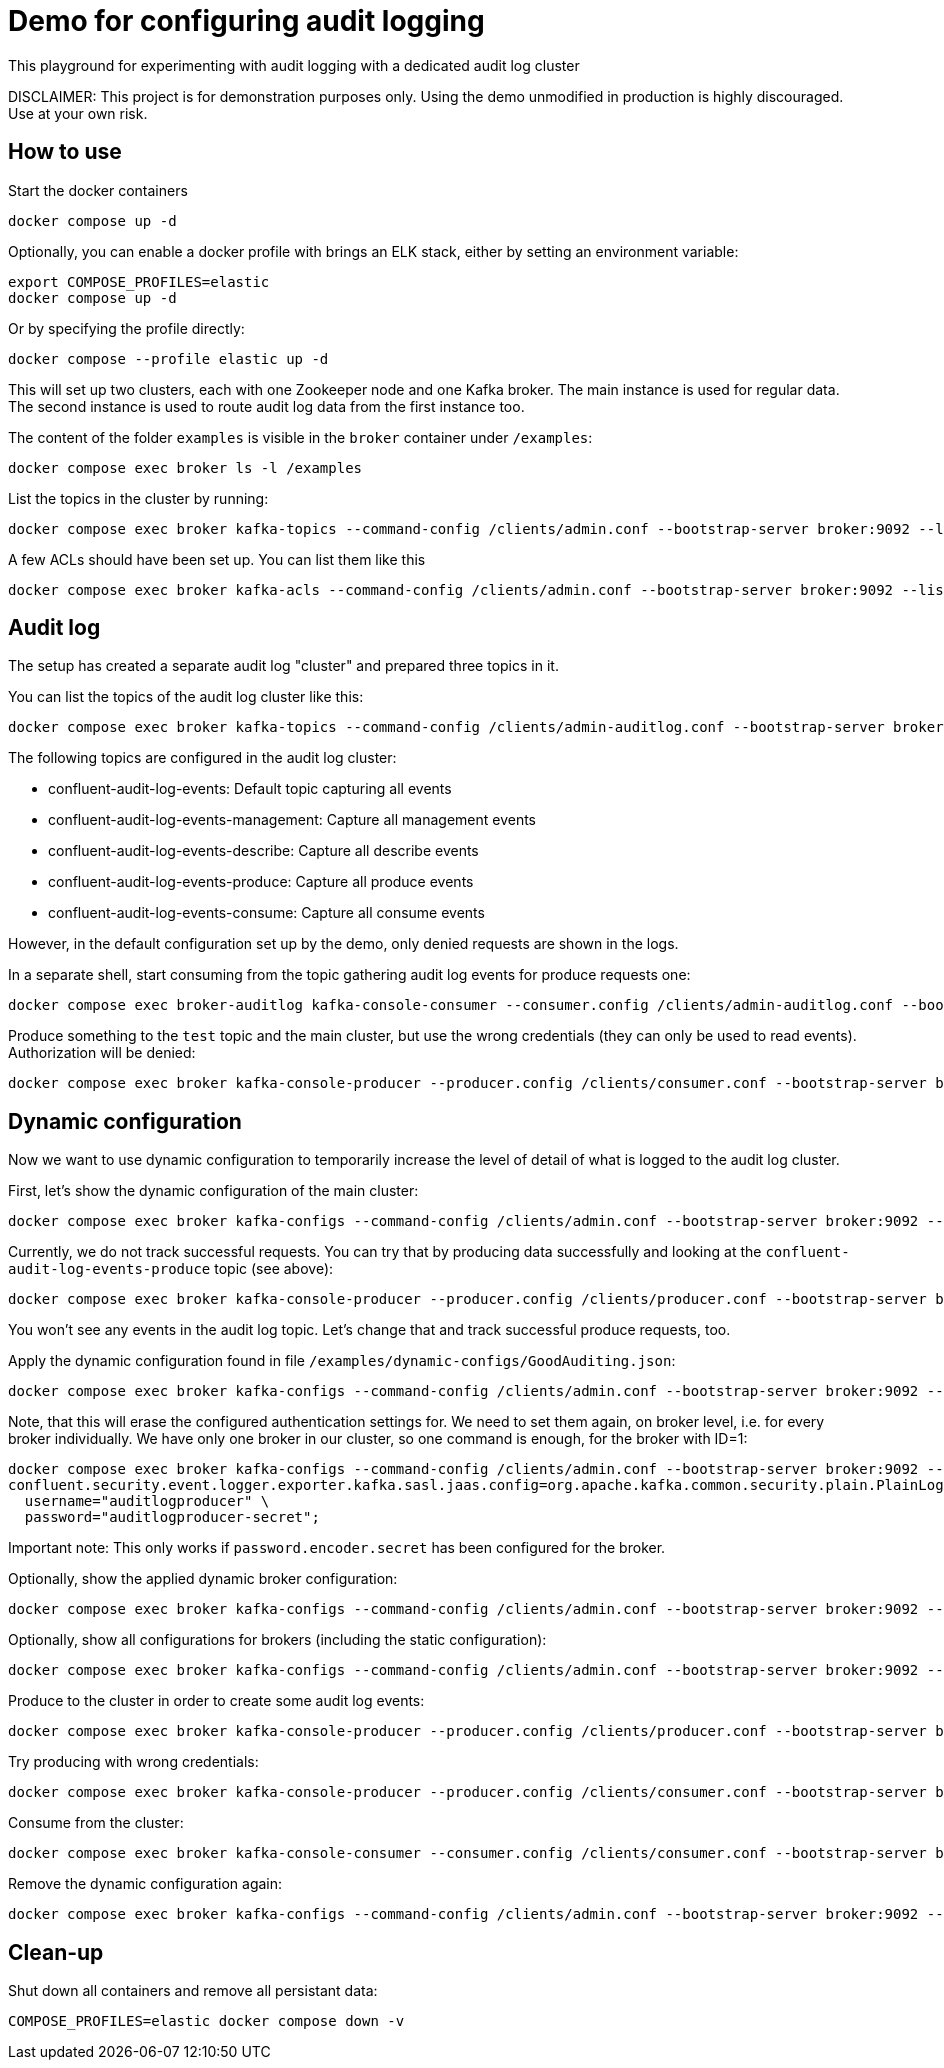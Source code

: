 = Demo for configuring audit logging

This playground for experimenting with audit logging with a dedicated audit log cluster

DISCLAIMER: This project is for demonstration purposes only. Using the demo unmodified in production is highly discouraged. Use at your own risk.

## How to use
Start the docker containers

```shell
docker compose up -d
```

Optionally, you can enable a docker profile with brings an ELK stack, either by setting an environment variable:

```shell
export COMPOSE_PROFILES=elastic
docker compose up -d
```

Or by specifying the profile directly:

```shell
docker compose --profile elastic up -d
```

This will set up two clusters, each with one Zookeeper node and one Kafka broker. The main instance is used for regular data. The second instance is used to route audit log data from the first instance too.

The content of the folder `examples` is visible in the `broker` container under `/examples`:

```shell
docker compose exec broker ls -l /examples
```

List the topics in the cluster by running:

```shell
docker compose exec broker kafka-topics --command-config /clients/admin.conf --bootstrap-server broker:9092 --list
```


A few ACLs should have been set up. You can list them like this::

```shell
docker compose exec broker kafka-acls --command-config /clients/admin.conf --bootstrap-server broker:9092 --list
```

## Audit log

The setup has created a separate audit log "cluster" and prepared three topics in it.

You can list the topics of the audit log cluster like this:

```shell
docker compose exec broker kafka-topics --command-config /clients/admin-auditlog.conf --bootstrap-server broker-auditlog:9092 --list
```

The following topics are configured in the audit log cluster:

* confluent-audit-log-events: Default topic capturing all events
* confluent-audit-log-events-management: Capture all management events
* confluent-audit-log-events-describe: Capture all describe events
* confluent-audit-log-events-produce: Capture all produce events
* confluent-audit-log-events-consume: Capture all consume events

However, in the default configuration set up by the demo, only denied requests are shown in the logs.

In a separate shell, start consuming from the topic gathering audit log events for produce requests one:

```shell
docker compose exec broker-auditlog kafka-console-consumer --consumer.config /clients/admin-auditlog.conf --bootstrap-server broker-auditlog:9092 --topic confluent-audit-log-events-produce
```

Produce something to the `test` topic and the main cluster, but use the wrong credentials (they can only be used to read events).
Authorization will be denied:

```shell
docker compose exec broker kafka-console-producer --producer.config /clients/consumer.conf --bootstrap-server broker:9092 --topic test
```

## Dynamic configuration

Now we want to use dynamic configuration to temporarily increase the level of detail of what is logged to the audit log cluster.

First, let's show the dynamic configuration of the main cluster:

```shell
docker compose exec broker kafka-configs --command-config /clients/admin.conf --bootstrap-server broker:9092 --describe --entity-type brokers
```

Currently, we do not track successful requests. You can try that by producing data successfully and looking at the `confluent-audit-log-events-produce` topic (see above):

```shell
docker compose exec broker kafka-console-producer --producer.config /clients/producer.conf --bootstrap-server broker:9092 --topic test
```

You won't see any events in the audit log topic. Let's change that and track successful produce requests, too.

Apply the dynamic configuration found in file `/examples/dynamic-configs/GoodAuditing.json`:

```shell
docker compose exec broker kafka-configs --command-config /clients/admin.conf --bootstrap-server broker:9092 --alter --broker-defaults --add-config-file /examples/dynamic-configs/GoodAuditing.json
```

Note, that this will erase the configured authentication settings for. We need to set them again, on broker level, i.e. for every broker individually.
We have only one broker in our cluster, so one command is enough, for the broker with ID=1:

```shell
docker compose exec broker kafka-configs --command-config /clients/admin.conf --bootstrap-server broker:9092 --entity-type brokers --entity-name 1 --alter --add-config \
confluent.security.event.logger.exporter.kafka.sasl.jaas.config=org.apache.kafka.common.security.plain.PlainLoginModule required \
  username="auditlogproducer" \
  password="auditlogproducer-secret";
```

Important note: This only works if `password.encoder.secret` has been configured for the broker.

Optionally, show the applied dynamic broker configuration:

```shell
docker compose exec broker kafka-configs --command-config /clients/admin.conf --bootstrap-server broker:9092 --broker-defaults --describe
```

Optionally, show all configurations for brokers (including the static configuration):

```shell
docker compose exec broker kafka-configs --command-config /clients/admin.conf --bootstrap-server broker:9092 --entity-type brokers --describe --all
```


Produce to the cluster in order to create some audit log events:

```shell
docker compose exec broker kafka-console-producer --producer.config /clients/producer.conf --bootstrap-server broker:9092 --topic test
```

Try producing with wrong credentials:

```shell
docker compose exec broker kafka-console-producer --producer.config /clients/consumer.conf --bootstrap-server broker:9092 --topic test
```


Consume from the cluster:

```shell
docker compose exec broker kafka-console-consumer --consumer.config /clients/consumer.conf --bootstrap-server broker:9092 --topic test --from-beginning
```

Remove the dynamic configuration again:

```shell
docker compose exec broker kafka-configs --command-config /clients/admin.conf --bootstrap-server broker:9092 --alter --broker-defaults --delete-config confluent.security.event.router.config
```

## Clean-up

Shut down all containers and remove all persistant data:

```shell
COMPOSE_PROFILES=elastic docker compose down -v
```


